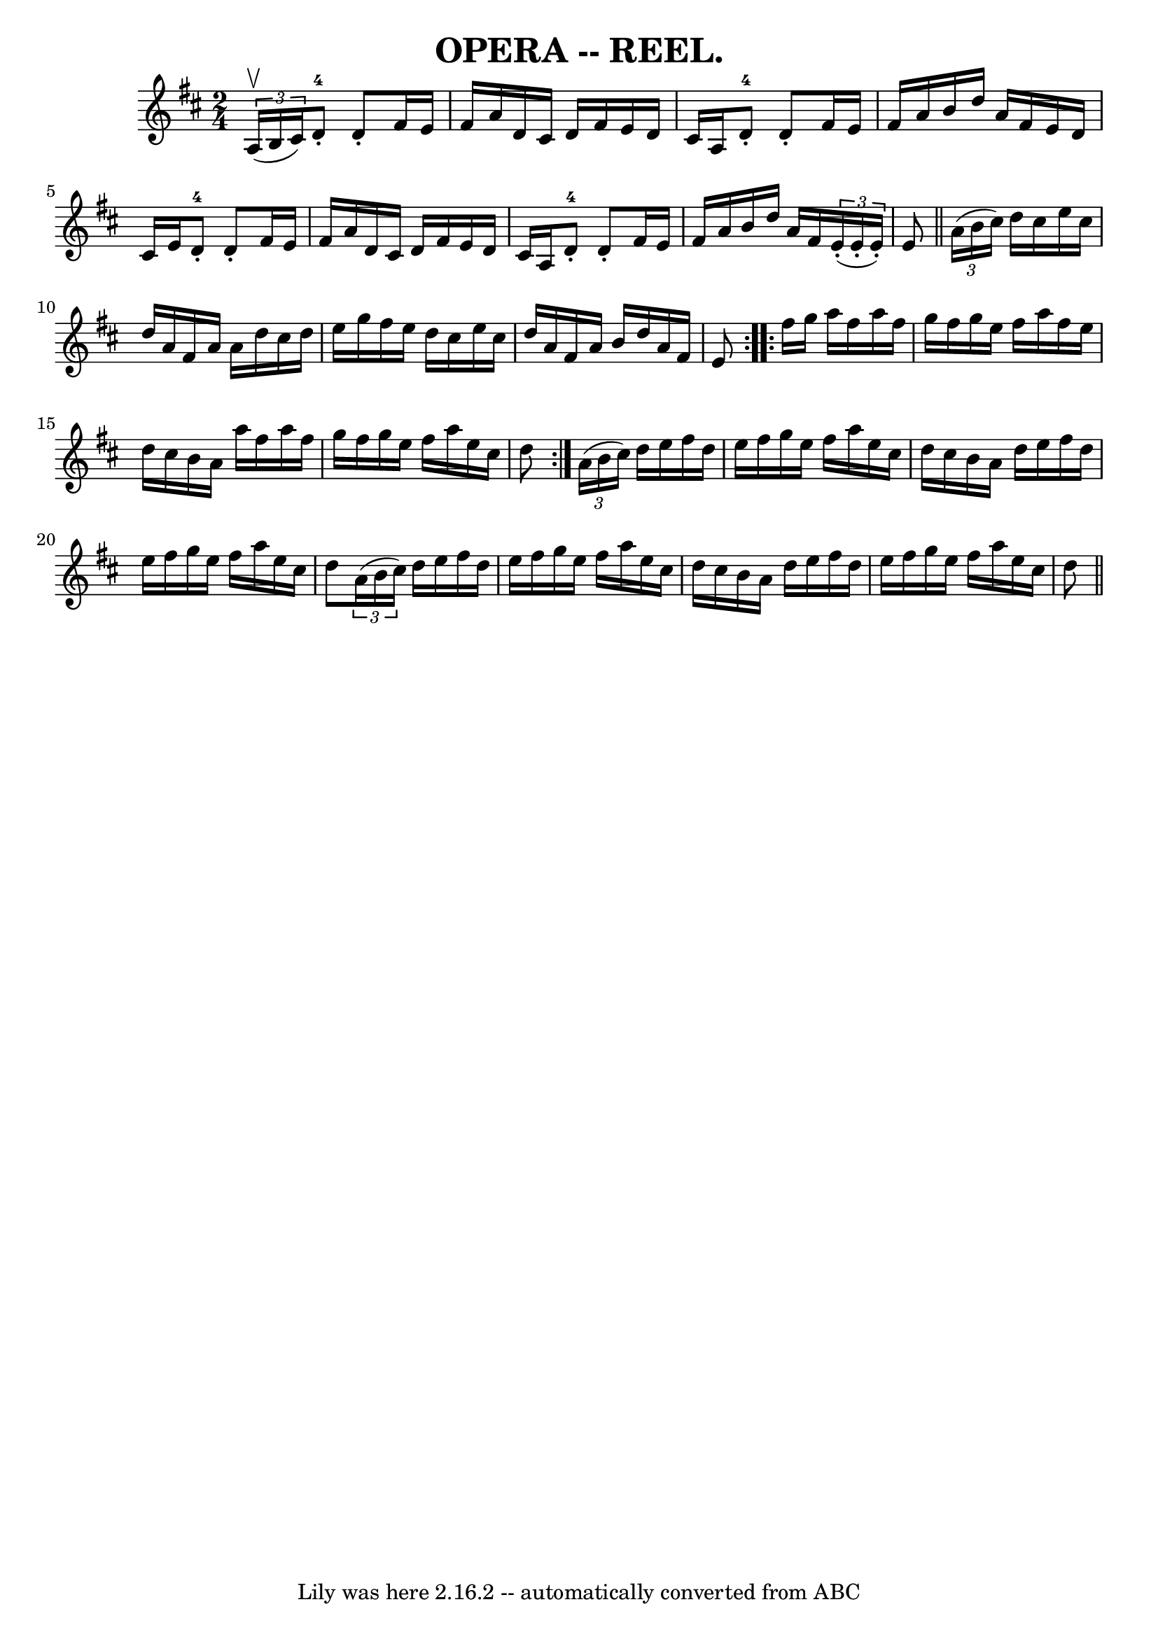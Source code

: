 \version "2.7.40"
\header {
	crossRefNumber = "3"
	footnotes = ""
	tagline = "Lily was here 2.16.2 -- automatically converted from ABC"
	title = "OPERA -- REEL."
}
voicedefault =  {
\set Score.defaultBarType = "empty"

\time 2/4 \key d \major   \times 2/3 { a16^\upbow(b16 cis'16) } 
|
 d'8-4-. d'8 -. fis'16 e'16 fis'16 a'16  |
   
d'16 cis'16 d'16 fis'16 e'16 d'16 cis'16 a16  |
   
d'8-4-. d'8 -. fis'16 e'16 fis'16 a'16  |
 b'16    
d''16 a'16 fis'16 e'16 d'16 cis'16 e'16  |
 d'8 
-4-. d'8 -. fis'16 e'16 fis'16 a'16  |
 d'16 cis'16   
 d'16 fis'16 e'16 d'16 cis'16 a16  |
 d'8-4-. d'8 
-. fis'16 e'16 fis'16 a'16  |
 b'16 d''16 a'16    
fis'16    \times 2/3 { e'16 (-. e'16 -. e'16 -.) } e'8  \bar "||"     
\repeat volta 2 {   \times 2/3 { a'16 (b'16 cis''16) } |
   
d''16 cis''16 e''16 cis''16 d''16 a'16 fis'16 a'16  
|
 a'16 d''16 cis''16 d''16 e''16 g''16 fis''16    
e''16  |
 d''16 cis''16 e''16 cis''16 d''16 a'16    
fis'16 a'16  |
 b'16 d''16 a'16 fis'16 e'8  }     
\repeat volta 2 { fis''16 g''16  |
 a''16 fis''16 a''16    
fis''16 g''16 fis''16 g''16 e''16  |
 fis''16 a''16    
fis''16 e''16 d''16 cis''16 b'16 a'16  |
 a''16    
fis''16 a''16 fis''16 g''16 fis''16 g''16 e''16  |
   
fis''16 a''16 e''16 cis''16 d''8  }     \times 2/3 { a'16 (
b'16 cis''16) } |
 d''16 e''16 fis''16 d''16 e''16    
fis''16 g''16 e''16  |
 fis''16 a''16 e''16 cis''16    
d''16 cis''16 b'16 a'16  |
 d''16 e''16 fis''16 d''16 
 e''16 fis''16 g''16 e''16  |
 fis''16 a''16 e''16    
cis''16 d''8    \times 2/3 { a'16 (b'16 cis''16) } |
     
d''16 e''16 fis''16 d''16 e''16 fis''16 g''16 e''16  
|
 fis''16 a''16 e''16 cis''16 d''16 cis''16 b'16    
a'16  |
 d''16 e''16 fis''16 d''16 e''16 fis''16    
g''16 e''16  |
 fis''16 a''16 e''16 cis''16 d''8  
\bar "||"   
}

\score{
    <<

	\context Staff="default"
	{
	    \voicedefault 
	}

    >>
	\layout {
	}
	\midi {}
}
